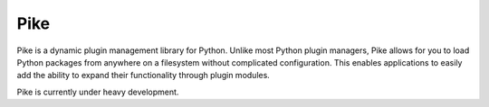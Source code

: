 Pike
====

.. image:: https://travis-ci.org/pyarmory/pike.svg?branch=master
    :target: https://travis-ci.org/pyarmory/pike
    :alt: Travis CI Build

.. image:: https://coveralls.io/repos/pyarmory/pike/badge.svg?branch=master
    :target: https://coveralls.io/r/pyarmory/pike?branch=master
    :alt: Coverage

.. image:: https://readthedocs.org/projects/pyarmory-pike/badge/?version=latest
    :target: https://readthedocs.org/projects/pyarmory-pike/?badge=latest


Pike is a dynamic plugin management library for Python. Unlike most Python
plugin managers, Pike allows for you to load Python packages from anywhere
on a filesystem without complicated configuration. This enables applications
to easily add the ability to expand their functionality through plugin modules.

Pike is currently under heavy development.
